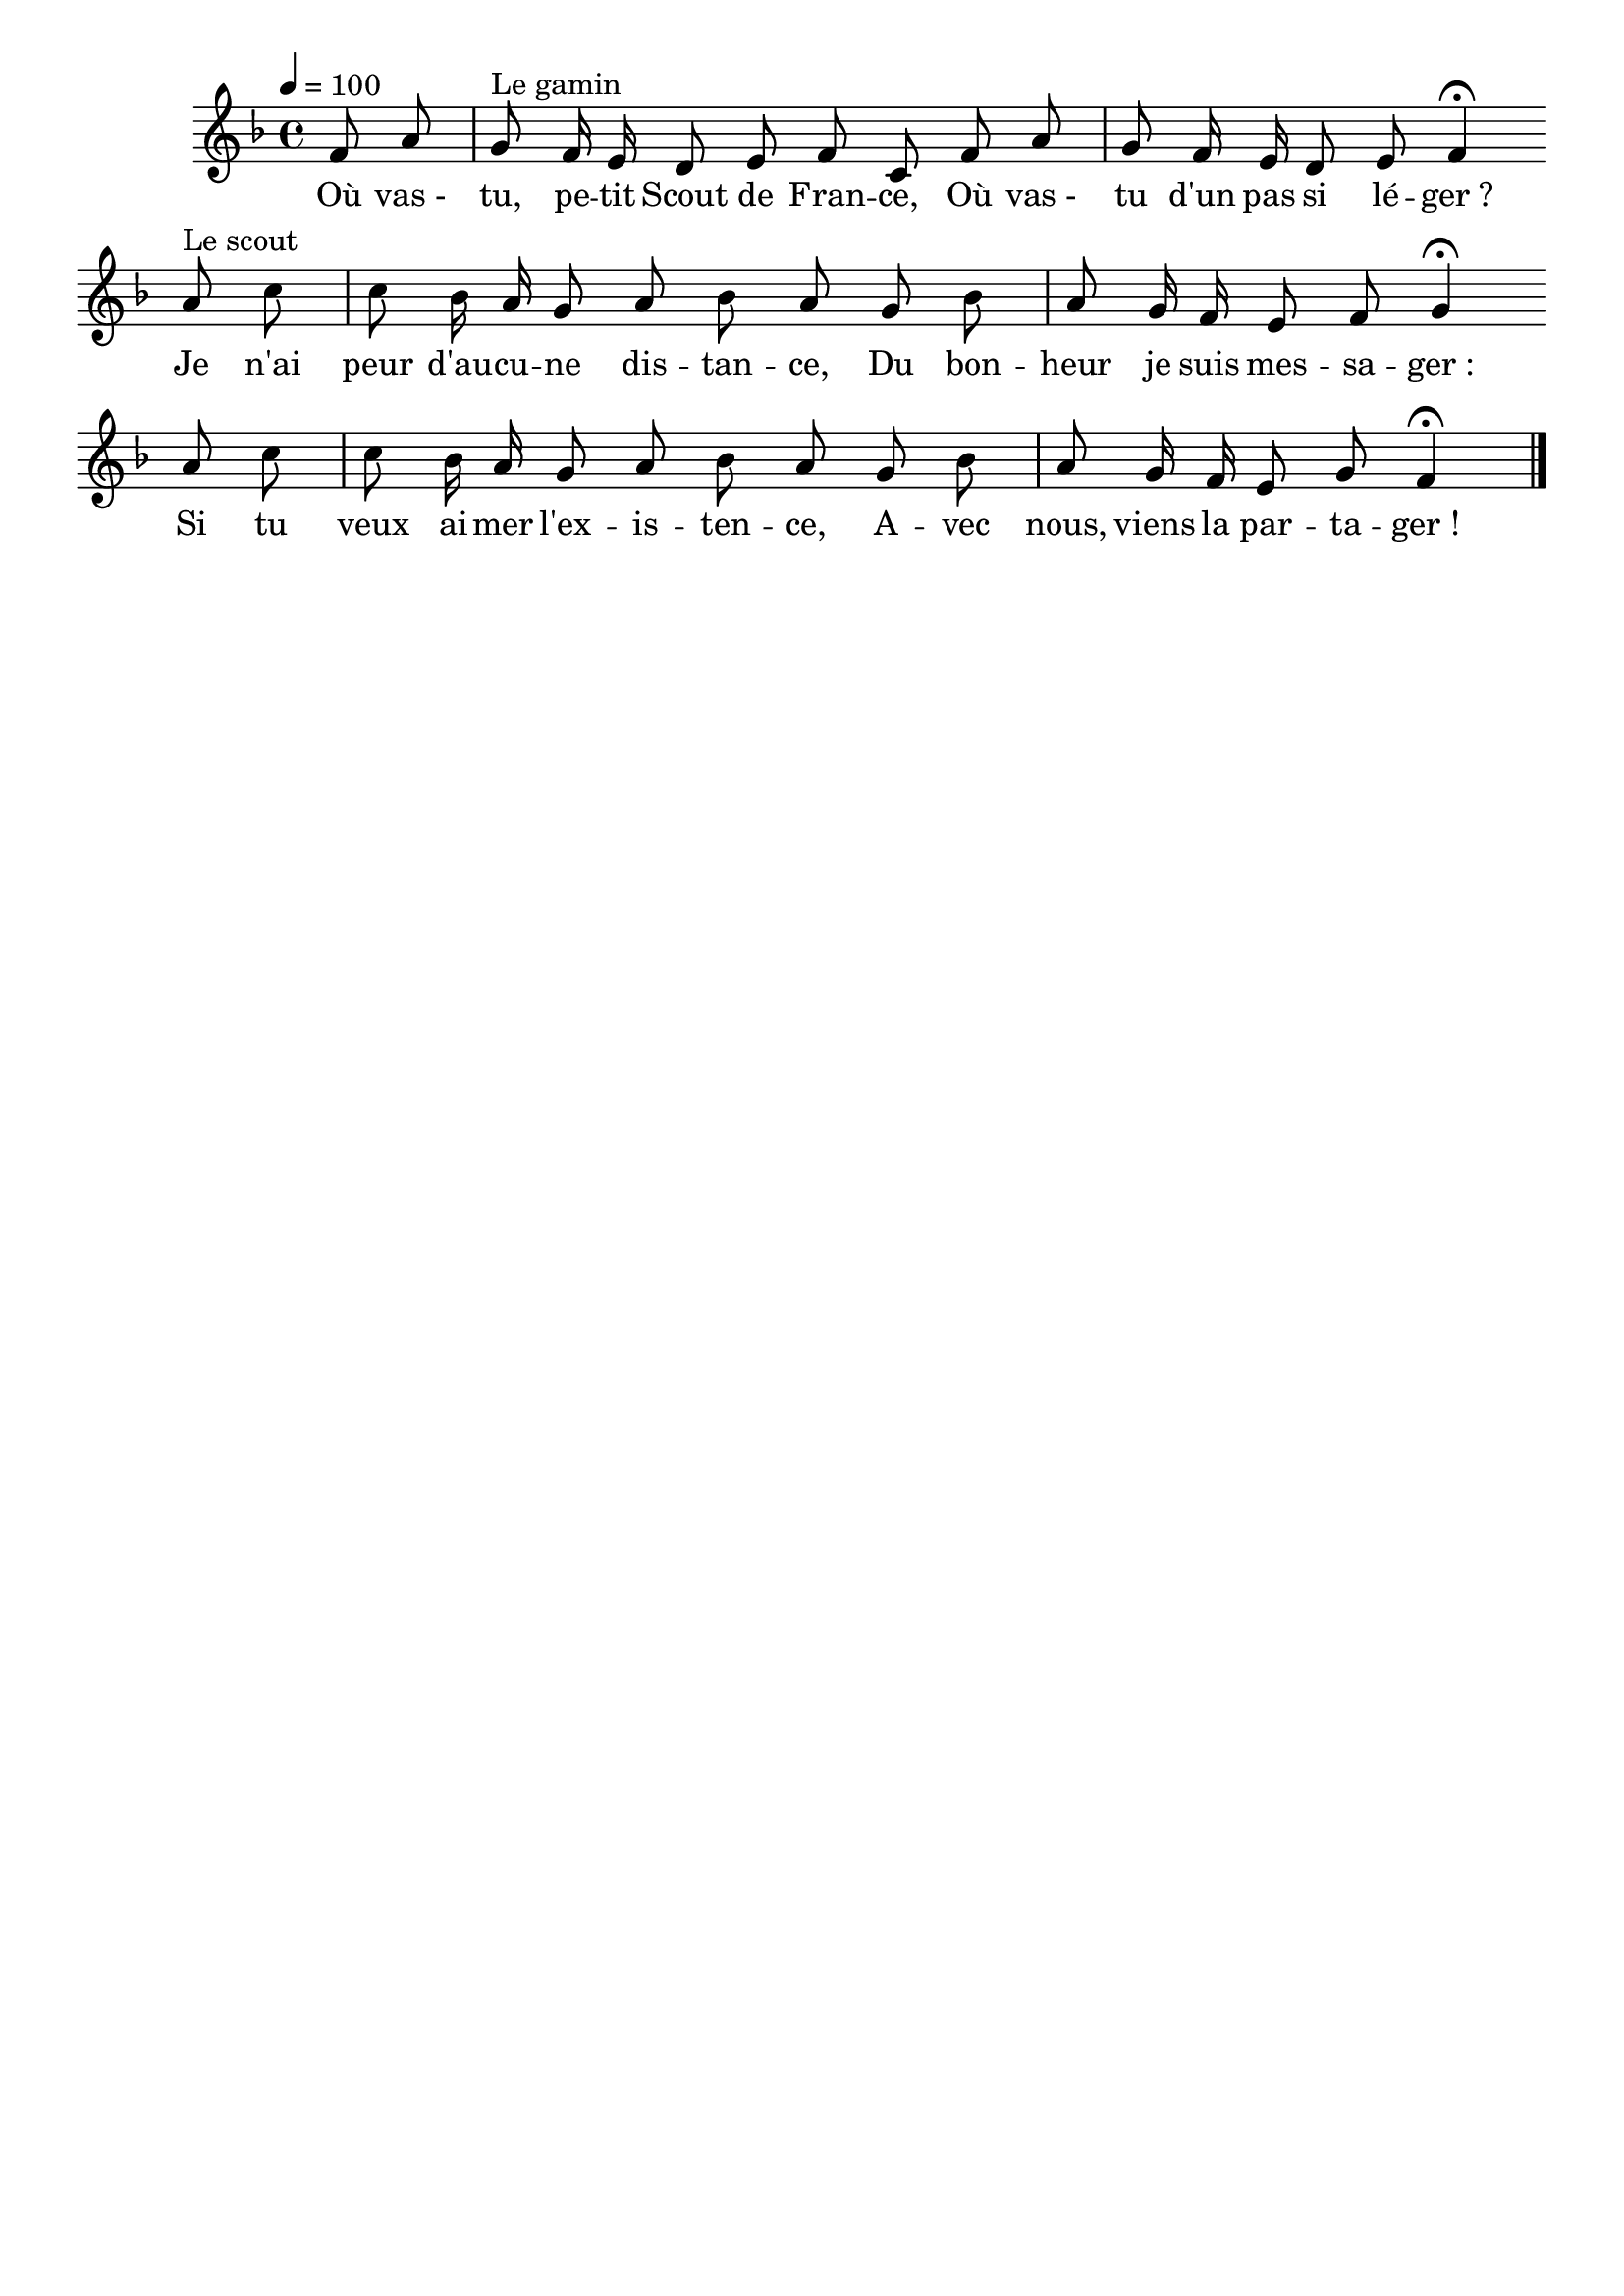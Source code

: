 \version "2.16"
\language "français"

\header {
  tagline = ""
  composer = ""
}

MetriqueArmure = {
  \tempo 4=100
  \time 4/4
  \key fa \major
}

italique = { \override Score . LyricText #'font-shape = #'italic }

roman = { \override Score . LyricText #'font-shape = #'roman }

MusiqueI = \relative do' {
  \partial 4
  fa8 la | sol8^"Le gamin" fa16 mi re8 mi fa do \bar ""
  fa8 la | sol8 fa16 mi re8 mi fa4\fermata \bar ""

  la8^"Le scout" do | do8 sib16 la sol8 la sib la \bar ""
  sol8 sib | la8 sol16 fa mi8 fa sol4\fermata \bar ""
  la8 do | do8 sib16 la sol8 la sib la \bar ""
  sol8 sib | la8 sol16 fa mi8 sol fa4\fermata
  \bar "|."
}

ParolesI = \lyricmode {
	Où vas_- tu, pe -- tit Scout de Fran -- ce,
	Où vas_- tu d'un pas si lé -- ger_?

	Je n'ai peur d'au -- cu -- ne dis -- tan -- ce,
	Du bon -- heur je suis mes -- sa -- ger_:
	Si tu veux ai -- mer l'ex -- is -- ten -- ce,
	A -- vec nous, viens la par -- ta -- ger_!
}

\score{
  <<
    \new Staff <<
      \set Staff.midiInstrument = "flute"
      \set Staff.autoBeaming = ##f
      \override Score.PaperColumn #'keep-inside-line = ##t
      \MetriqueArmure
      \new Voice = "I" {%\voiceOne
        \MusiqueI
      }
      \new Lyrics \lyricsto I {
        \ParolesI
      }
    >>
  >>
  \layout{}
  \midi{}
}
